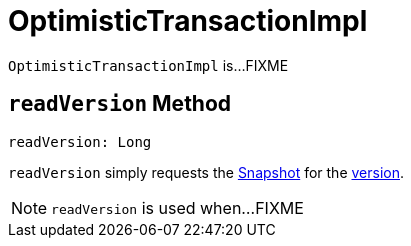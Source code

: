 = [[OptimisticTransactionImpl]] OptimisticTransactionImpl

`OptimisticTransactionImpl` is...FIXME

== [[readVersion]] `readVersion` Method

[source, scala]
----
readVersion: Long
----

`readVersion` simply requests the <<snapshot, Snapshot>> for the <<Snapshot.adoc#version, version>>.

NOTE: `readVersion` is used when...FIXME
